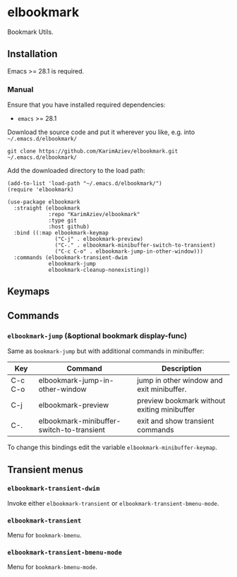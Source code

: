 * elbookmark

Bookmark Utils.

** Installation

Emacs >= 28.1 is required.

*** Manual

Ensure that you have installed required dependencies: 
- ~emacs~ >= 28.1

Download the source code and put it wherever you like, e.g. into =~/.emacs.d/elbookmark/=

#+begin_src shell :eval no
git clone https://github.com/KarimAziev/elbookmark.git ~/.emacs.d/elbookmark/
#+end_src

Add the downloaded directory to the load path:

#+begin_src elisp :eval no
(add-to-list 'load-path "~/.emacs.d/elbookmark/")
(require 'elbookmark)
#+end_src

#+begin_src elisp :eval no
(use-package elbookmark
  :straight (elbookmark
             :repo "KarimAziev/elbookmark"
             :type git
             :host github)
  :bind ((:map elbookmark-keymap
               ("C-j" . elbookmark-preview)
               ("C-." . elbookmark-minibuffer-switch-to-transient)
               ("C-c C-o" . elbookmark-jump-in-other-window)))
  :commands (elbookmark-transient-dwim
             elbookmark-jump
             elbookmark-cleanup-nonexisting))
#+end_src

** Keymaps

** Commands

*** ~elbookmark-jump~  (&optional bookmark display-func)

Same as =bookmark-jump= but with additional commands in minibuffer:

| Key     | Command                                   | Description                                 |
|---------+-------------------------------------------+---------------------------------------------|
| C-c C-o | elbookmark-jump-in-other-window           | jump in other window and exit minibuffer.   |
| C-j     | elbookmark-preview                        | preview bookmark without exiting minibuffer |
| C-.     | elbookmark-minibuffer-switch-to-transient | exit and show transient commands            |

To change this bindings edit the variable  ~elbookmark-minibuffer-keymap~.

** Transient menus
*** ~elbookmark-transient-dwim~
Invoke either =elbookmark-transient= or =elbookmark-transient-bmenu-mode=.
*** ~elbookmark-transient~
Menu for =bookmark-bmenu=.
*** ~elbookmark-transient-bmenu-mode~
Menu for =bookmark-bmenu-mode=.